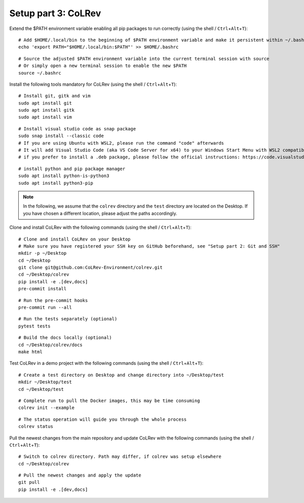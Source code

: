 Setup part 3: CoLRev
------------------------------------

Extend the $PATH environment variable enabling all pip packages to run correctly (using the shell / ``Ctrl``\ +\ ``Alt``\ +\ ``T``):

::

   # Add $HOME/.local/bin to the beginning of $PATH environment variable and make it persistent within ~/.bashrc
   echo 'export PATH="$HOME/.local/bin:$PATH"' >> $HOME/.bashrc

::

   # Source the adjusted $PATH environment variable into the current terminal session with source
   # Or simply open a new terminal session to enable the new $PATH
   source ~/.bashrc

Install the following tools mandatory for CoLRev (using the shell / ``Ctrl``\ +\ ``Alt``\ +\ ``T``):

::

   # Install git, gitk and vim
   sudo apt install git
   sudo apt install gitk
   sudo apt install vim

::

   # Install visual studio code as snap package
   sudo snap install --classic code
   # If you are using Ubuntu with WSL2, please run the command "code" afterwards
   # It will add Visual Studio Code (aka VS Code Server for x64) to your Windows Start Menu with WSL2 compatibility
   # if you prefer to install a .deb package, please follow the official instructions: https://code.visualstudio.com/docs/setup/linux

::

   # install python and pip package manager
   sudo apt install python-is-python3
   sudo apt install python3-pip
.. these lines are obsolete/redundant, will get handled later by "$ pip install -e .[dev,docs]"
   python3 -m pip install --upgrade pip
   python3 -m pip install poetry
   python3 -m pip install --upgrade paramiko

.. note::
   In the following, we assume that the ``colrev`` directory and the ``test`` directory are located on the Desktop. If you have chosen a different location, please adjust the paths accordingly.

Clone and install CoLRev with the following commands (using the shell / ``Ctrl``\ +\ ``Alt``\ +\ ``T``):

::

   # Clone and install CoLRev on your Desktop
   # Make sure you have registered your SSH key on GitHub beforehand, see "Setup part 2: Git and SSH"
   mkdir -p ~/Desktop
   cd ~/Desktop
   git clone git@github.com:CoLRev-Environment/colrev.git
   cd ~/Desktop/colrev
   pip install -e .[dev,docs]
   pre-commit install

::

   # Run the pre-commit hooks
   pre-commit run --all

::

   # Run the tests separately (optional)
   pytest tests

::

   # Build the docs locally (optional)
   cd ~/Desktop/colrev/docs
   make html

Test CoLRev in a demo project with the following commands (using the shell / ``Ctrl``\ +\ ``Alt``\ +\ ``T``):

::

   # Create a test directory on Desktop and change directory into ~/Desktop/test
   mkdir ~/Desktop/test
   cd ~/Desktop/test

::

   # Complete run to pull the Docker images, this may be time consuming
   colrev init --example

::

   # The status operation will guide you through the whole process
   colrev status

Pull the newest changes from the main repository and update CoLRev with the following commands (using the shell / ``Ctrl``\ +\ ``Alt``\ +\ ``T``):

::

   # Switch to colrev directory. Path may differ, if colrev was setup elsewhere
   cd ~/Desktop/colrev

::

   # Pull the newest changes and apply the update
   git pull
   pip install -e .[dev,docs]
